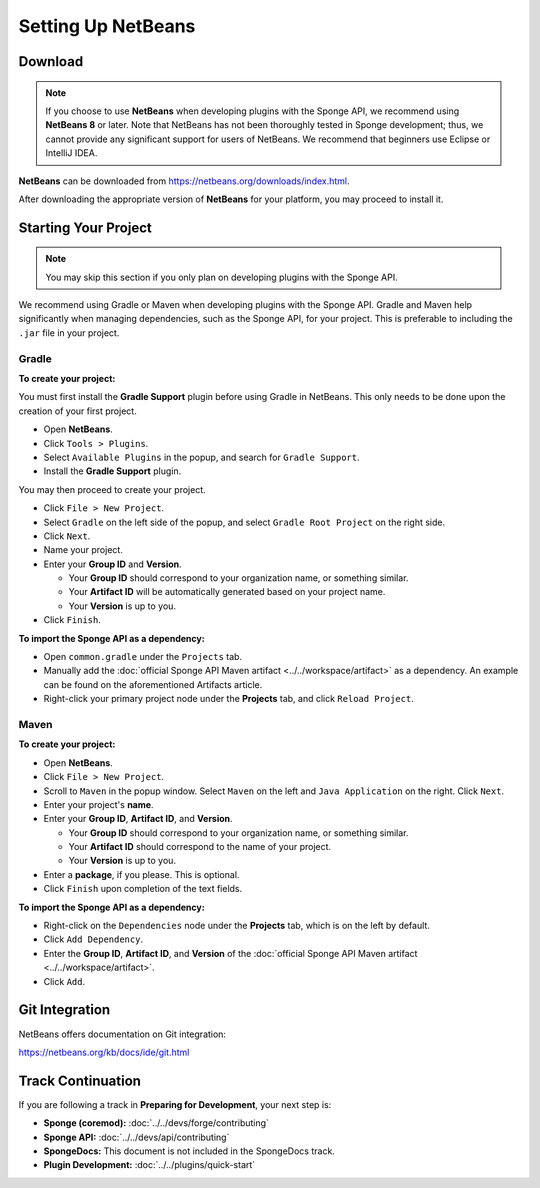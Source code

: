 ===================
Setting Up NetBeans
===================

Download
========

.. note::

    If you choose to use **NetBeans** when developing plugins with the Sponge API, we recommend using **NetBeans 8** or later. Note that NetBeans has not been thoroughly tested in Sponge development; thus, we cannot provide any significant support for users of NetBeans. We recommend that beginners use Eclipse or IntelliJ IDEA.

**NetBeans** can be downloaded from https://netbeans.org/downloads/index.html.

After downloading the appropriate version of **NetBeans** for your platform, you may proceed to install it.

Starting Your Project
=====================

.. note::

    You may skip this section if you only plan on developing plugins with the Sponge API.

We recommend using Gradle or Maven when developing plugins with the Sponge API. Gradle and Maven help significantly when managing dependencies, such as the Sponge API, for your project. This is preferable to including the ``.jar`` file in your project.

Gradle
~~~~~~

**To create your project:**

You must first install the **Gradle Support** plugin before using Gradle in NetBeans. This only needs to be done upon the creation of your first project.

* Open **NetBeans**.
* Click ``Tools > Plugins``.
* Select ``Available Plugins`` in the popup, and search for ``Gradle Support``.
* Install the **Gradle Support** plugin.

You may then proceed to create your project.

* Click ``File > New Project``.
* Select ``Gradle`` on the left side of the popup, and select ``Gradle Root Project`` on the right side.
* Click ``Next``.
* Name your project.
* Enter your **Group ID** and **Version**.

  * Your **Group ID** should correspond to your organization name, or something similar.
  * Your **Artifact ID** will be automatically generated based on your project name.
  * Your **Version** is up to you.

* Click ``Finish``.

**To import the Sponge API as a dependency:**

* Open ``common.gradle`` under the ``Projects`` tab.
* Manually add the :doc:`official Sponge API Maven artifact <../../workspace/artifact>` as a dependency. An example can be found on the aforementioned Artifacts article.
* Right-click your primary project node under the **Projects** tab, and click ``Reload Project``.

Maven
~~~~~

**To create your project:**

* Open **NetBeans**.
* Click ``File > New Project``.
* Scroll to ``Maven`` in the popup window. Select ``Maven`` on the left and ``Java Application`` on the right. Click ``Next``.
* Enter your project's **name**.

* Enter your **Group ID**, **Artifact ID**, and **Version**.

  * Your **Group ID** should correspond to your organization name, or something similar.
  * Your **Artifact ID** should correspond to the name of your project.
  * Your **Version** is up to you.

* Enter a **package**, if you please. This is optional.
* Click ``Finish`` upon completion of the text fields.

**To import the Sponge API as a dependency:**

* Right-click on the ``Dependencies`` node under the **Projects** tab, which is on the left by default.
* Click ``Add Dependency``.
* Enter the **Group ID**, **Artifact ID**, and **Version** of the :doc:`official Sponge API Maven artifact <../../workspace/artifact>`.
* Click ``Add``.

Git Integration
===============

NetBeans offers documentation on Git integration:

https://netbeans.org/kb/docs/ide/git.html

Track Continuation
==================

If you are following a track in **Preparing for Development**, your next step is:

* **Sponge (coremod):** :doc:`../../devs/forge/contributing`
* **Sponge API:** :doc:`../../devs/api/contributing`
* **SpongeDocs:** This document is not included in the SpongeDocs track.
* **Plugin Development:** :doc:`../../plugins/quick-start`
